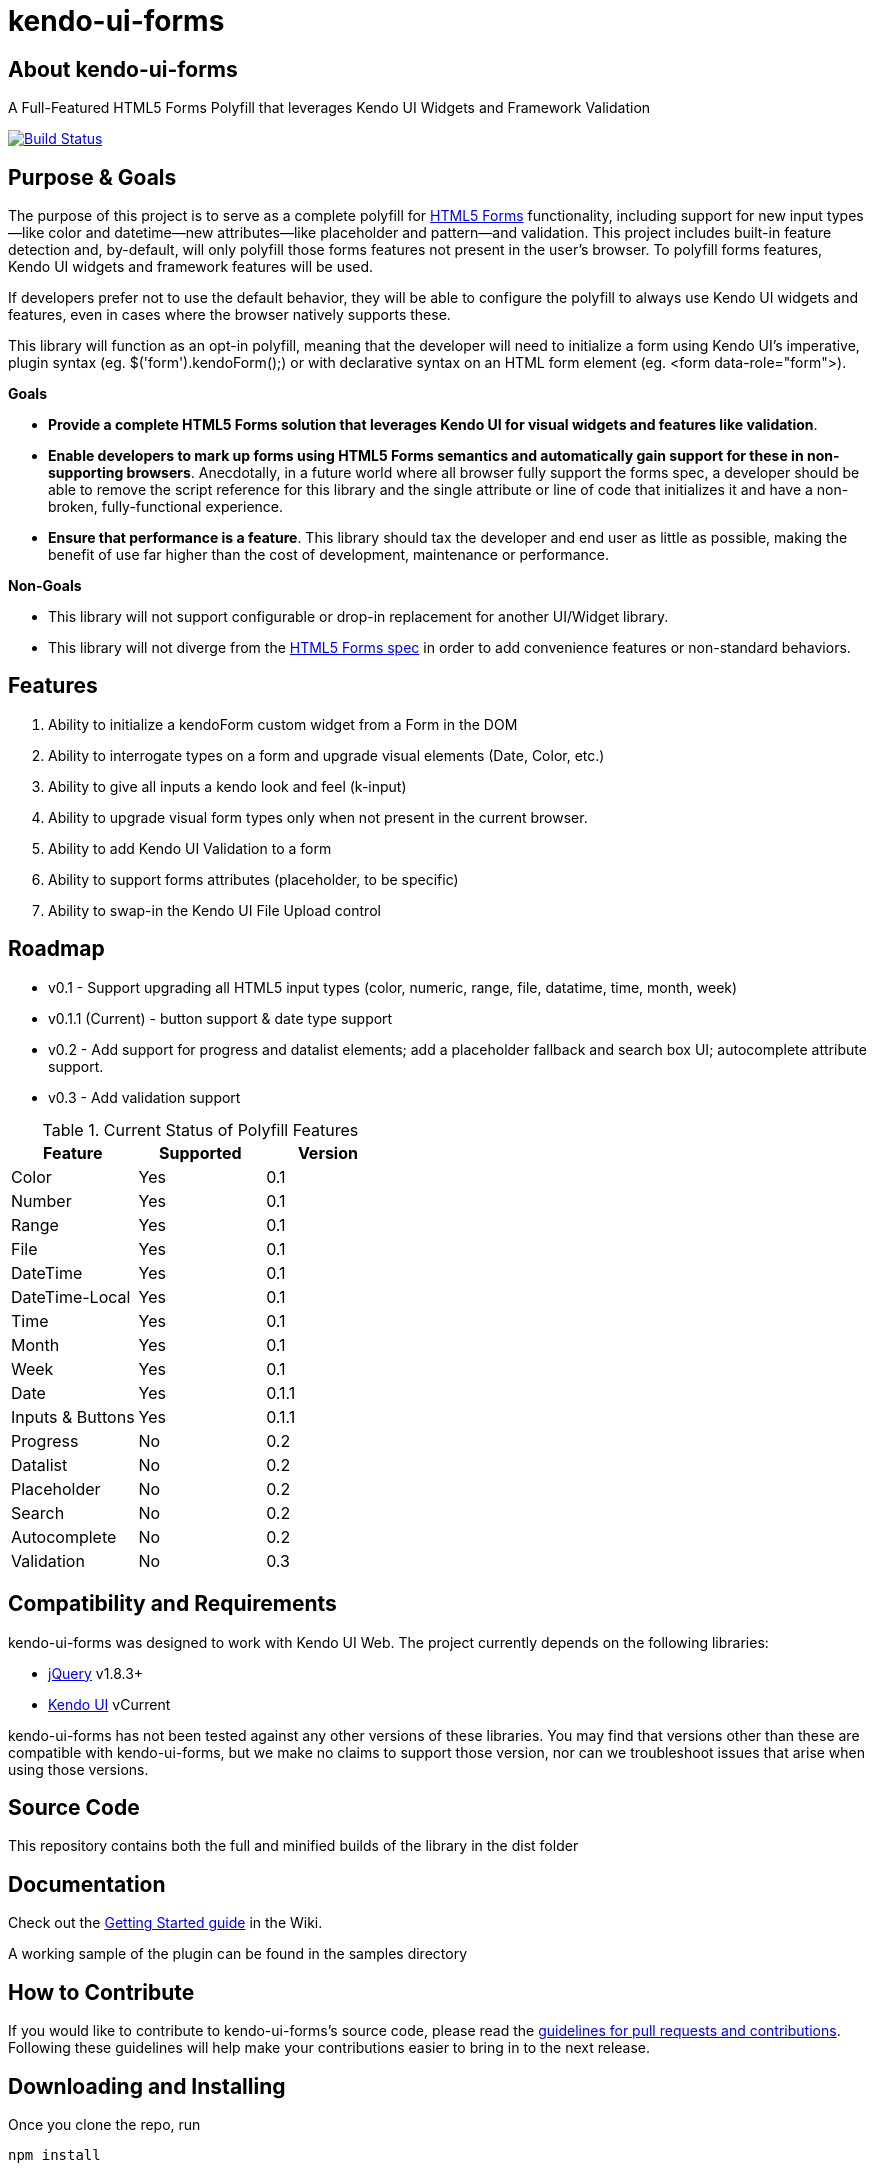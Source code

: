 = kendo-ui-forms

== About kendo-ui-forms

A Full-Featured HTML5 Forms Polyfill that leverages Kendo UI Widgets and Framework Validation

image::https://travis-ci.org/kendo-labs/kendo-ui-forms.png[Build Status, link="https://travis-ci.org/kendo-labs/kendo-ui-forms"]

== Purpose & Goals

The purpose of this project is to serve as a complete polyfill for http://www.w3.org/TR/2011/WD-html5-20110525/forms.html[HTML5 Forms] functionality, including support for new input types--like color and datetime--new attributes--like placeholder and pattern--and validation. This project includes built-in feature detection and, by-default, will only polyfill those forms features not present in the user's browser. To polyfill forms features, Kendo UI widgets and framework features will be used.

If developers prefer not to use the default behavior, they will be able to configure the polyfill to always use Kendo UI widgets and features, even in cases where the browser natively supports these.

This library will function as an opt-in polyfill, meaning that the developer will need to initialize a form using Kendo UI's imperative, plugin syntax (eg. +$('form').kendoForm();+) or with declarative syntax on an HTML form element (eg. +<form data-role="form">+). 

*Goals*

- **Provide a complete HTML5 Forms solution that leverages Kendo UI for visual widgets and features like validation**.
- **Enable developers to mark up forms using HTML5 Forms semantics and automatically gain support for these in non-supporting browsers**. Anecdotally, in a future world where all browser fully support the forms spec, a developer should be able to remove the script reference for this library and the single attribute or line of code that initializes it and have a non-broken, fully-functional experience.
- **Ensure that performance is a feature**. This library should tax the developer and end user as little as possible, making the benefit of use far higher than the cost of development, maintenance or performance.

*Non-Goals*

- This library will not support configurable or drop-in replacement for another UI/Widget library.
- This library will not diverge from the http://www.w3.org/TR/2011/WD-html5-20110525/forms.html[HTML5 Forms spec] in order to add convenience features or non-standard behaviors.

== Features

1. Ability to initialize a +kendoForm+ custom widget from a Form in the DOM
2. Ability to interrogate types on a form and upgrade visual elements (Date, Color, etc.)
3. Ability to give all inputs a kendo look and feel (+k-input+)
4. Ability to upgrade visual form types only when not present in the current browser.
5. Ability to add Kendo UI Validation to a form
6. Ability to support forms attributes (placeholder, to be specific)
7. Ability to swap-in the Kendo UI File Upload control

== Roadmap

- v0.1 - Support upgrading all HTML5 input types (color, numeric, range, file, datatime, time, month, week)
- v0.1.1 (Current) - button support & date type support
- v0.2 - Add support for progress and datalist elements; add a placeholder fallback and search box UI; autocomplete attribute support.
- v0.3 - Add validation support 

.Current Status of Polyfill Features
[options="header, footer"]
|==================================
|Feature         |Supported|Version
|Color           |Yes      |0.1
|Number          |Yes      |0.1
|Range           |Yes      |0.1
|File            |Yes      |0.1
|DateTime        |Yes      |0.1
|DateTime-Local  |Yes      |0.1
|Time            |Yes      |0.1
|Month           |Yes      |0.1
|Week            |Yes      |0.1
|Date            |Yes      |0.1.1
|Inputs & Buttons|Yes      |0.1.1
|Progress        |No       |0.2
|Datalist        |No       |0.2
|Placeholder     |No       |0.2
|Search          |No       |0.2
|Autocomplete    |No       |0.2
|Validation      |No       |0.3
|==================================
== Compatibility and Requirements

kendo-ui-forms was designed to work with Kendo UI Web. The project currently depends on the following libraries:

- http://www.jquery.com[jQuery] v1.8.3+
- http://www.kendoui.com[Kendo UI] vCurrent

kendo-ui-forms has not been tested against any other versions of these libraries. You may find that versions other than these are compatible with kendo-ui-forms, but we make no claims to support those version, nor can we troubleshoot issues that arise when using those versions.

== Source Code

This repository contains both the full and minified builds of the library in the +dist+ folder

== Documentation

Check out the https://github.com/kendo-labs/kendo-ui-forms/wiki/Getting-Started[Getting Started guide] in the Wiki.

A working sample of the plugin can be found in the +samples+ directory

== How to Contribute

If you would like to contribute to kendo-ui-forms's source code, please read the https://github.com/kendo-labs/kendo-ui-forms/blob/master/CONTRIBUTING.md[guidelines for pull requests and contributions]. Following these guidelines will help make your contributions easier to bring in to the next release.

== Downloading and Installing

Once you clone the repo, run

[source]
----
npm install
----

to grab all of the essential dependencies for dev, build and test. The repo uses grunt for all of these, so run

[source]
----
grunt
----

to make sure everything is working. If you see text indicating that the jshint, concat and uglify tasks have run without errors, you're golden!

== Running the Tests

Tests are written in http://pivotal.github.io/jasmine/[jasmine] and can be found in the spec/ directory. To run the tests from the command-line, call

[source]
----
grunt test
----

The Kendo UI Forms Project also uses http://karma-runner.github.io/0.8/index.html[Karma] to ensure cross-browser coverage of all tests. Browsers tested include:

- Google Chrome
- Google Chrome Canary
- Firefox
- Opera
- Safari [OSX Only]
- IE [Windows Only]

If you don't have any of these browsers, Karma will fail. But hey, this is cross-browser polyfill development here, so just install them all!

To run Karma, you can call

[source]
----
grunt x-test
----

and Karma will take care of launching each browser, running the specs and shutting them down again (except for Safari, for some reason, so that's awesome).

If you want to run the jasmine tests in your browser, as opposed to running the multi-browser tests or from the console every time, you can spin up a local webserver and navigate to spec/runner.html, or navigate directly via the filesystem

[source]
----
file://localhost/Users/brandon/Dropbox/Development/kendo-ui-forms/spec/runner.html
----

.*Running Karma in Chrome*
[NOTE]
If you're using Chrome and taking the latter approach, some of the tests will fail because of cross-domain features in Chrome. To work around this, run Chrome with the +--allow-file-access-from-files+ terminal command. 

For OSX:

[source]
----
open -a /Applications/Google\ Chrome.app --args --allow-file-access-from-files
----

And Windows:

[source]
----
C:\Users\[UserName]\AppData\Local\Google\Chrome[ SxS]\Application\chrome.exe --allow-file-access-from-files
----

== Getting Help

Use this section to list ways that a developer can obtain help or support for this project, for instance, Stack Overflow. Make sure to also leave the following section:

As a part of Kendo UI Labs, kendo-ui-forms is intended to be a community-run project, and not an official part of any Kendo UI SKU (Web, DataViz, Mobile or Complete). As such, this project is not a supported part of Kendo UI, and is not covered under the support agreements for Kendo UI license holders. Please do not create support requests for this project, as these will be immediately closed and you'll be directed to post your question on a community forum.

== Release Notes

For change logs and release notes, see the https://github.com/kendo-labs/kendo-ui-forms/blob/master/CHANGELOG.md[changelog] file.

== License Information

This project has been released under the http://www.apache.org/licenses/LICENSE-2.0.html[Apache License, version 2.0], the text of which is included below. This license applies ONLY to the project-specific source of each repository and does not extend to Kendo UI itself, or any other 3rd party libraries used in a repository. For licensing information about Kendo UI, see the https://www.kendoui.com/purchase/license-agreement.aspx[License Agreements page] at http://www.kendoui.com[KendoUI.com].

[quote]
____
Copyright (C) 2013 Telerik

Licensed under the Apache License, Version 2.0 (the "License"); you may not use this file except in compliance with the License. 

You may obtain a copy of the License at

http://www.apache.org/licenses/LICENSE-2.0[http://www.apache.org/licenses/LICENSE-2.0]

Unless required by applicable law or agreed to in writing, software
distributed under the License is distributed on an "AS IS" BASIS,
WITHOUT WARRANTIES OR CONDITIONS OF ANY KIND, either express or implied.
See the License for the specific language governing permissions and
limitations under the License.
____